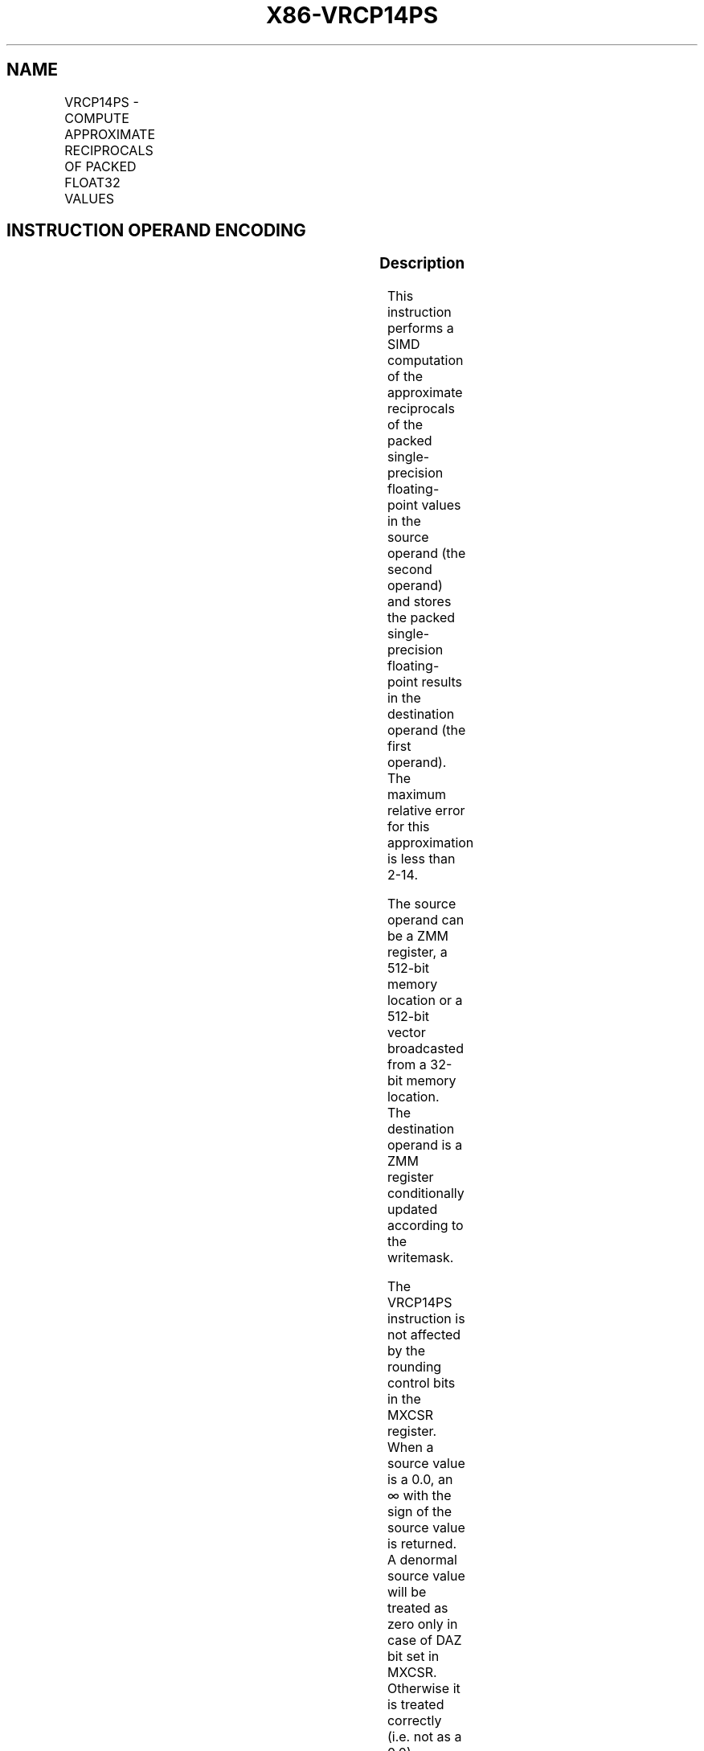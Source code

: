 .nh
.TH "X86-VRCP14PS" "7" "May 2019" "TTMO" "Intel x86-64 ISA Manual"
.SH NAME
VRCP14PS - COMPUTE APPROXIMATE RECIPROCALS OF PACKED FLOAT32 VALUES
.TS
allbox;
l l l l l 
l l l l l .
\fB\fCOpcode/Instruction\fR	\fB\fCOp/En\fR	\fB\fC64/32 bit Mode Support\fR	\fB\fCCPUID Feature Flag\fR	\fB\fCDescription\fR
T{
EVEX.128.66.0F38.W0 4C /r VRCP14PS xmm1 {k1}{z}, xmm2/m128/m32bcst
T}
	A	V/V	AVX512VL AVX512F	T{
Computes the approximate reciprocals of the packed single\-precision floating\-point values in xmm2/m128/m32bcst and stores the results in xmm1. Under writemask.
T}
T{
EVEX.256.66.0F38.W0 4C /r VRCP14PS ymm1 {k1}{z}, ymm2/m256/m32bcst
T}
	A	V/V	AVX512VL AVX512F	T{
Computes the approximate reciprocals of the packed single\-precision floating\-point values in ymm2/m256/m32bcst and stores the results in ymm1. Under writemask.
T}
T{
EVEX.512.66.0F38.W0 4C /r VRCP14PS zmm1 {k1}{z}, zmm2/m512/m32bcst
T}
	A	V/V	AVX512F	T{
Computes the approximate reciprocals of the packed single\-precision floating\-point values in zmm2/m512/m32bcst and stores the results in zmm1. Under writemask.
T}
.TE

.SH INSTRUCTION OPERAND ENCODING
.TS
allbox;
l l l l l l 
l l l l l l .
Op/En	Tuple Type	Operand 1	Operand 2	Operand 3	Operand 4
A	Full	ModRM:reg (w)	ModRM:r/m (r)	NA	NA
.TE

.SS Description
.PP
This instruction performs a SIMD computation of the approximate
reciprocals of the packed single\-precision floating\-point values in the
source operand (the second operand) and stores the packed
single\-precision floating\-point results in the destination operand (the
first operand). The maximum relative error for this approximation is
less than 2\-14.

.PP
The source operand can be a ZMM register, a 512\-bit memory location or a
512\-bit vector broadcasted from a 32\-bit memory location. The
destination operand is a ZMM register conditionally updated according to
the writemask.

.PP
The VRCP14PS instruction is not affected by the rounding control bits in
the MXCSR register. When a source value is a 0.0, an ∞ with the sign of
the source value is returned. A denormal source value will be treated as
zero only in case of DAZ bit set in MXCSR. Otherwise it is treated
correctly (i.e. not as a 0.0). Underflow results are flushed to zero
only in case of FTZ bit set in MXCSR. Otherwise it will be treated
correctly (i.e. correct underflow result is written) with the sign of
the operand. When a source value is a SNaN or QNaN, the SNaN is
converted to a QNaN or the source QNaN is returned.

.PP
EVEX.vvvv is reserved and must be 1111b otherwise instructions will
#UD.

.PP
MXCSR exception flags are not affected by this instruction and
floating\-point exceptions are not reported.

.TS
allbox;
l l l 
l l l .
\fB\fCInput value\fR	\fB\fCResult value\fR	\fB\fCComments\fR
0\\ ≤\\ X\\ ≤\\ 2\-128	INF	Very small denormal
\-2\-128 ≤ X ≤ \-0	\-INF	Very small denormal
X \&gt; 2126	Underflow	T{
Up to 18 bits of fractions are returned
T}
*
X \&lt; \-2126	\-Underflow	T{
Up to 18 bits of fractions are returned
T}
*
X\\ =\\ 2\-n	2n	X = \-2\-n	\-2n	.TE

.PP
Table 5\-23. VRCP14PS/VRCP14SS Special Cases

.PP
* in this case the mantissa is shifted right by one or two bits

.PP
A numerically exact implementation of VRCP14xx can be found at:

.SS https://software.intel.com/en\-us/articles/reference\-implementations\-for\-IA\-approximation\-instructions\-vrcp14\-
.SS vrsqrt14\-vrcp28\-vrsqrt28\-vexp2.
.SS Operation
.SS VRCP14PS (EVEX encoded versions)
.PP
.RS

.nf
(KL, VL) = (4, 128), (8, 256), (16, 512)
FOR j←0 TO KL\-1
    i←j * 32
    IF k1[j] OR *no writemask* THEN
            IF (EVEX.b = 1) AND (SRC *is memory*)
                THEN DEST[i+31:i]←APPROXIMATE(1.0/SRC[31:0]);
                ELSE DEST[i+31:i]←APPROXIMATE(1.0/SRC[i+31:i]);
            FI;
    ELSE
        IF *merging\-masking* ; merging\-masking
            THEN *DEST[i+31:i] remains unchanged*
            ELSE ; zeroing\-masking
                DEST[i+31:i] ← 0
        FI;
    FI;
ENDFOR;
DEST[MAXVL\-1:VL] ← 0

.fi
.RE

.SS Intel C/C++ Compiler Intrinsic Equivalent
.PP
.RS

.nf
VRCP14PS \_\_m512 \_mm512\_rcp14\_ps( \_\_m512 a);

VRCP14PS \_\_m512 \_mm512\_mask\_rcp14\_ps(\_\_m512 s, \_\_mmask16 k, \_\_m512 a);

VRCP14PS \_\_m512 \_mm512\_maskz\_rcp14\_ps( \_\_mmask16 k, \_\_m512 a);

VRCP14PS \_\_m256 \_mm256\_rcp14\_ps( \_\_m256 a);

VRCP14PS \_\_m256 \_mm512\_mask\_rcp14\_ps(\_\_m256 s, \_\_mmask8 k, \_\_m256 a);

VRCP14PS \_\_m256 \_mm512\_maskz\_rcp14\_ps( \_\_mmask8 k, \_\_m256 a);

VRCP14PS \_\_m128 \_mm\_rcp14\_ps( \_\_m128 a);

VRCP14PS \_\_m128 \_mm\_mask\_rcp14\_ps(\_\_m128 s, \_\_mmask8 k, \_\_m128 a);

VRCP14PS \_\_m128 \_mm\_maskz\_rcp14\_ps( \_\_mmask8 k, \_\_m128 a);

.fi
.RE

.SS SIMD Floating\-Point Exceptions
.PP
None

.SS Other Exceptions
.PP
See Exceptions Type E4.

.SH SEE ALSO
.PP
x86\-manpages(7) for a list of other x86\-64 man pages.

.SH COLOPHON
.PP
This UNOFFICIAL, mechanically\-separated, non\-verified reference is
provided for convenience, but it may be incomplete or broken in
various obvious or non\-obvious ways. Refer to Intel® 64 and IA\-32
Architectures Software Developer’s Manual for anything serious.

.br
This page is generated by scripts; therefore may contain visual or semantical bugs. Please report them (or better, fix them) on https://github.com/ttmo-O/x86-manpages.

.br
Copyleft TTMO 2020 (Turkish Unofficial Chamber of Reverse Engineers - https://ttmo.re).
